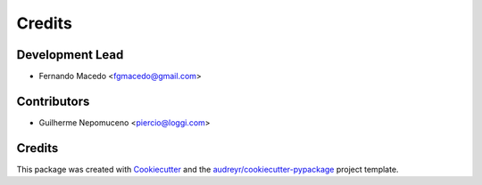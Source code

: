 =======
Credits
=======

Development Lead
----------------

* Fernando Macedo <fgmacedo@gmail.com>

Contributors
------------

* Guilherme Nepomuceno <piercio@loggi.com>


Credits
-------

This package was created with Cookiecutter_ and the `audreyr/cookiecutter-pypackage`_ project template.

.. _Cookiecutter: https://github.com/audreyr/cookiecutter
.. _`audreyr/cookiecutter-pypackage`: https://github.com/audreyr/cookiecutter-pypackage

